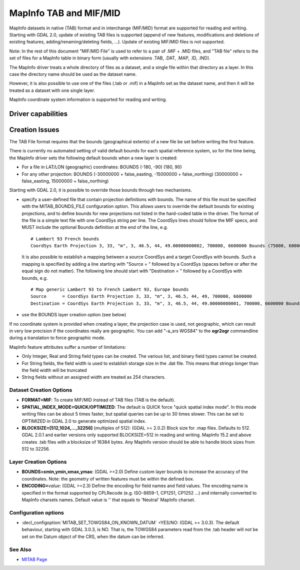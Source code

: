 .. _vector.mitab:

MapInfo TAB and MIF/MID
=======================

.. shortname:: MITAB

.. built_in_by_default::

MapInfo datasets in native (TAB) format and in interchange (MIF/MID)
format are supported for reading and writing. Starting with GDAL 2.0,
update of existing TAB files is supported (append of new features,
modifications and deletions of existing features,
adding/renaming/deleting fields, ...). Update of existing MIF/MID files
is not supported.

Note: In the rest of this document "MIF/MID File" is used to refer to a
pair of .MIF + .MID files, and "TAB file" refers to the set of files for
a MapInfo table in binary form (usually with extensions .TAB, .DAT,
.MAP, .ID, .IND).

The MapInfo driver treats a whole directory of files as a dataset, and a
single file within that directory as a layer. In this case the directory
name should be used as the dataset name.

However, it is also possible to use one of the files (.tab or .mif) in a
MapInfo set as the dataset name, and then it will be treated as a
dataset with one single layer.

MapInfo coordinate system information is supported for reading and
writing.

Driver capabilities
-------------------

.. supports_create::

.. supports_georeferencing::

.. supports_virtualio::

Creation Issues
---------------

The TAB File format requires that the bounds (geographical extents) of a
new file be set before writing the first feature.

There is currently no automated setting of valid default bounds for each
spatial reference system, so for the time being, the MapInfo driver sets
the following default bounds when a new layer is created:

-  For a file in LAT/LON (geographic) coordinates: BOUNDS (-180, -90)
   (180, 90)
-  For any other projection: BOUNDS (-30000000 + false_easting,
   -15000000 + false_northing) (30000000 + false_easting, 15000000 +
   false_northing)

Starting with GDAL 2.0, it is possible to override those bounds through
two mechanisms.

-  specify a user-defined file that contain projection definitions with
   bounds. The name of this file must be specified with the
   MITAB_BOUNDS_FILE configuration option. This allows users to override
   the default bounds for existing projections, and to define bounds for
   new projections not listed in the hard-coded table in the driver. The
   format of the file is a simple text file with one CoordSys string per
   line. The CoordSys lines should follow the MIF specs, and MUST
   include the optional Bounds definition at the end of the line, e.g.

   ::

      # Lambert 93 French bounds
      CoordSys Earth Projection 3, 33, "m", 3, 46.5, 44, 49.00000000002, 700000, 6600000 Bounds (75000, 6000000) (1275000, 7200000)

   It is also possible to establish a mapping between a source CoordSys
   and a target CoordSys with bounds. Such a mapping is specified by
   adding a line starting with "Source = " followed by a CoordSys
   (spaces before or after the equal sign do not matter). The following
   line should start with "Destination = " followed by a CoordSys with
   bounds, e.g.

   ::

      # Map generic Lambert 93 to French Lambert 93, Europe bounds
      Source      = CoordSys Earth Projection 3, 33, "m", 3, 46.5, 44, 49, 700000, 6600000
      Destination = CoordSys Earth Projection 3, 33, "m", 3, 46.5, 44, 49.00000000001, 700000, 6600000 Bounds (-792421, 5278231) (3520778, 9741029)

-  use the BOUNDS layer creation option (see below)

If no coordinate system is provided when creating a layer, the
projection case is used, not geographic, which can result in very low
precision if the coordinates really are geographic. You can add "-a_srs
WGS84" to the **ogr2ogr** commandline during a translation to force
geographic mode.

MapInfo feature attributes suffer a number of limitations:

-  Only Integer, Real and String field types can be created. The various
   list, and binary field types cannot be created.
-  For String fields, the field width is used to establish storage size
   in the .dat file. This means that strings longer than the field width
   will be truncated
-  String fields without an assigned width are treated as 254
   characters.

Dataset Creation Options
~~~~~~~~~~~~~~~~~~~~~~~~

-  **FORMAT=MIF**: To create MIF/MID instead of TAB files (TAB is the
   default).
-  **SPATIAL_INDEX_MODE=QUICK/OPTIMIZED**: The default is QUICK force
   "quick spatial index mode". In this mode writing files can be about 5
   times faster, but spatial queries can be up to 30 times slower. This
   can be set to OPTIMIZED in GDAL 2.0 to generate optimized spatial
   index.
-  **BLOCKSIZE=[512,1024,...,32256]** (multiples of 512): (GDAL >=
   2.0.2) Block size for .map files. Defaults to 512. GDAL 2.0.1 and
   earlier versions only supported BLOCKSIZE=512 in reading and writing.
   MapInfo 15.2 and above creates .tab files with a blocksize of 16384
   bytes. Any MapInfo version should be able to handle block sizes from
   512 to 32256.

Layer Creation Options
~~~~~~~~~~~~~~~~~~~~~~

-  **BOUNDS=xmin,ymin,xmax,ymax**: (GDAL >=2.0) Define custom layer
   bounds to increase the accuracy of the coordinates. Note: the
   geometry of written features must be within the defined box.
-  **ENCODING=**\ *value*: (GDAL >=2.3) Define the encoding for field
   names and field values. The encoding name is specified in the format
   supported by CPLRecode (e.g. ISO-8859-1, CP1251, CP1252 ...) and
   internally converted to MapInfo charsets names. Default value is ''
   that equals to 'Neutral' MapInfo charset.

Configuration options
~~~~~~~~~~~~~~~~~~~~~

-  :decl_configoption:`MITAB_SET_TOWGS84_ON_KNOWN_DATUM` =YES/NO: (GDAL >= 3.0.3).
   The default behaviour, starting with GDAL 3.0.3, is NO. That is,
   the TOWGS84 parameters read from the .tab header will *not* be set on the
   Datum object of the CRS, when the datum can be inferred.

See Also
~~~~~~~~

-  `MITAB Page <http://mitab.maptools.org/>`__
